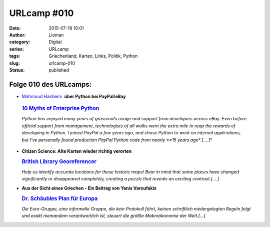 URLcamp #010
############
:date: 2015-07-19 16:01
:author: Lioman
:category: Digital
:series: URLcamp
:tags: Griechenland, Karten, Links, Politik, Python
:slug: urlcamp-010
:status: published

|image0|

Folge 010 des URLcamps:
-----------------------

-   `Mahmoud Hashemi <https://twitter.com/mhashemi>`__  **über Python bei PayPal/eBay**

   .. rubric:: `10 Myths of Enterprise
      Python <https://www.paypal-engineering.com/2014/12/10/10-myths-of-enterprise-python/>`__
      :name: myths-of-enterprise-python


   *Python has enjoyed many years of grassroots usage and support from
   developers across eBay. Even before official support from management,
   technologists of all walks went the extra mile to reap the rewards of
   developing in Python. I joined PayPal a few years ago, and chose
   Python to work on internal applications, but I’ve personally found
   production PayPal Python code from nearly **15 years ago**.[....]*

-  | **Citizen Science: Alte Karten wieder richtig verorten**

   .. rubric:: `British Library
      Georeferencer <http://britishlibrary.georeferencer.com/api/ungeoreferenced/britishlibrary>`__
      :name: british-library-georeferencer

   *Help us identify accurate locations for these historic maps! Bear in
   mind that some places have changed significantly or disappeared
   completely, creating a puzzle that reveals an exciting
   contrast.[....]*

-  | **Aus der Sicht eines Griechen - Ein Beitrag von Yanis Varoufakis**

   .. rubric:: `Dr. Schäubles Plan
      für Europa <http://www.zeit.de/2015/29/schuldenkrise-europa-wolfgang-schaeuble-yanis-varoufakis>`__
      :name: schaeubles-plan-europa

   *Die Euro-Gruppe, eine informelle Gruppe, die kein Protokoll führt,
   keinen schriftlich niedergelegten Regeln folgt und exakt niemandem
   verantwortlich ist, steuert die größte Makroökonomie der Welt.[…]*

.. |image0| image:: {static}/images/wegweiser_klein.jpg
   :class: alignright size-full wp-image-5066
   :width: 250px
   :height: 375px
   :target: {static}/images/wegweiser_klein.jpg
